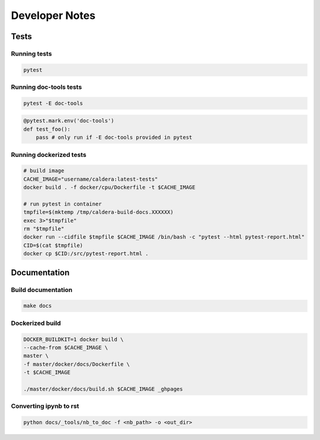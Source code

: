 ===============
Developer Notes
===============

Tests
-----

Running tests
^^^^^^^^^^^^^

.. code-block:: shell

    pytest

Running doc-tools tests
^^^^^^^^^^^^^^^^^^^^^^^

.. code-block:: shell

    pytest -E doc-tools

.. code-block:: python

    @pytest.mark.env('doc-tools')
    def test_foo():
        pass # only run if -E doc-tools provided in pytest

Running dockerized tests
^^^^^^^^^^^^^^^^^^^^^^^^

.. code-block:: shell

    # build image
    CACHE_IMAGE="username/caldera:latest-tests"
    docker build . -f docker/cpu/Dockerfile -t $CACHE_IMAGE

    # run pytest in container
    tmpfile=$(mktemp /tmp/caldera-build-docs.XXXXXX)
    exec 3>"$tmpfile"
    rm "$tmpfile"
    docker run --cidfile $tmpfile $CACHE_IMAGE /bin/bash -c "pytest --html pytest-report.html"
    CID=$(cat $tmpfile)
    docker cp $CID:/src/pytest-report.html .


Documentation
-------------

Build documentation
^^^^^^^^^^^^^^^^^^^

.. code-block:: shell

    make docs

Dockerized build
^^^^^^^^^^^^^^^^

.. code-block:: shell

    DOCKER_BUILDKIT=1 docker build \
    --cache-from $CACHE_IMAGE \
    master \
    -f master/docker/docs/Dockerfile \
    -t $CACHE_IMAGE

    ./master/docker/docs/build.sh $CACHE_IMAGE _ghpages

Converting ipynb to rst
^^^^^^^^^^^^^^^^^^^^^^^

.. code-block:: shell

    python docs/_tools/nb_to_doc -f <nb_path> -o <out_dir>


